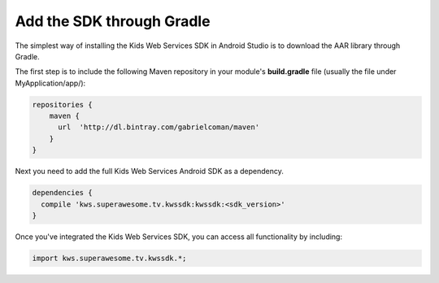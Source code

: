 Add the SDK through Gradle
==========================

The simplest way of installing the Kids Web Services SDK in Android Studio is to download the AAR library through Gradle.

The first step is to include the following Maven repository in your module's **build.gradle** file (usually the file under MyApplication/app/):

.. code-block:: shell

    repositories {
        maven {
          url  'http://dl.bintray.com/gabrielcoman/maven'
        }
    }

Next you need to add the full Kids Web Services Android SDK as a dependency.

.. code-block:: shell

    dependencies {
      compile 'kws.superawesome.tv.kwssdk:kwssdk:<sdk_version>'
    }

Once you've integrated the Kids Web Services SDK, you can access all functionality by including:

.. code-block:: java

    import kws.superawesome.tv.kwssdk.*;
